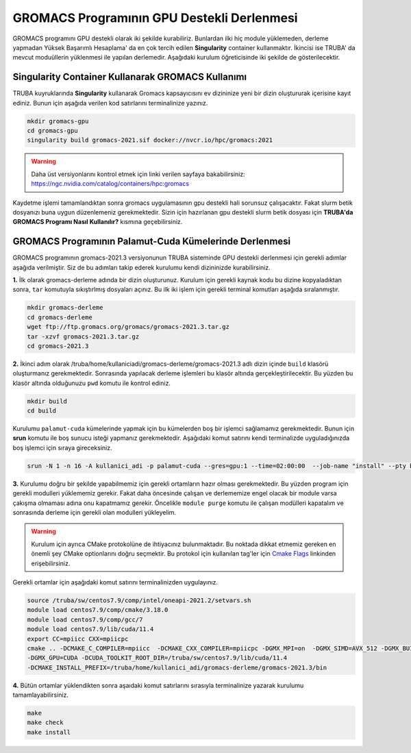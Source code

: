 ===============================================
GROMACS Programının GPU Destekli Derlenmesi
===============================================

GROMACS programını GPU destekli olarak iki şekilde kurabiliriz. Bunlardan ilki hiç module yüklemeden, derleme yapmadan Yüksek Başarımlı Hesaplama' da 
en çok tercih edilen **Singularity** container kullanmaktır. İkincisi ise TRUBA' da mevcut moduüllerin yüklenmesi ile yapılan derlemedir. Aşağıdaki kurulum
öğreticisinde iki şekilde de gösterilecektir.

---------------------------------------------------
Singularity Container Kullanarak GROMACS Kullanımı
---------------------------------------------------

TRUBA kuyruklarında **Singularity** kullanarak Gromacs kapsayıcısını ev dizininize yeni bir dizin oluştururak içerisine kayıt ediniz. Bunun için aşağıda verilen 
kod satırlarını terminalinize yazınız.

.. code-block:: bash

   mkdir gromacs-gpu
   cd gromacs-gpu
   singularity build gromacs-2021.sif docker://nvcr.io/hpc/gromacs:2021

.. warning:: Daha üst versiyonlarını kontrol etmek için linki verilen sayfaya bakabilirsiniz: https://ngc.nvidia.com/catalog/containers/hpc:gromacs

Kaydetme işlemi tamamlandıktan sonra gromacs uygulamasının gpu destekli hali sorunsuz çalışacaktır. Fakat slurm betik dosyanızı buna uygun düzenlemeniz 
gerekmektedir. Sizin için hazırlanan gpu destekli slurm betik dosyası için **TRUBA'da GROMACS Programı Nasıl Kullanılır?** kısmına geçebilirsiniz.

--------------------------------------------------------
GROMACS Programının Palamut-Cuda Kümelerinde Derlenmesi
--------------------------------------------------------
GROMACS programının gromacs-2021.3 versiyonunun TRUBA sisteminde GPU destekli derlenmesi için gerekli adımlar aşağıda verilmiştir. Siz de bu adımları takip 
ederek kurulumu kendi dizininizde kurabilirsiniz.

**1.** 
İlk olarak gromacs-derleme adında bir dizin oluşturunuz. Kurulum için gerekli kaynak kodu bu dizine kopyaladıktan sonra, ``tar`` komutuyla sıkıştırlmış dosyaları açınız.
Bu ilk iki işlem için gerekli terminal komutları aşağıda sıralanmıştır.

.. code-block:: bash
   
   mkdir gromacs-derleme
   cd gromacs-derleme
   wget ftp://ftp.gromacs.org/gromacs/gromacs-2021.3.tar.gz
   tar -xzvf gromacs-2021.3.tar.gz
   cd gromacs-2021.3

**2.** 
İkinci adım olarak /truba/home/kullaniciadi/gromacs-derleme/gromacs-2021.3 adlı dizin içinde ``build`` klasörü oluşturmanız gerekmektedir. Sonrasında yapılacak derleme işlemleri bu klasör altında gerçekleştirilecektir. Bu yüzden bu klasör altında olduğunuzu ``pwd`` komutu ile kontrol ediniz.

.. code-block:: bash

  mkdir build
  cd build

Kurulumu ``palamut-cuda`` kümelerinde yapmak için bu kümelerden boş bir işlemci sağlamamız gerekmektedir. Bunun için **srun** komutu ile boş sunucu isteği yapmanız gerekmektedir. Aşağıdaki komut satırını kendi terminalizde uyguladığınızda boş işlemci için sıraya gireceksiniz.

.. code-block:: bash 

   srun -N 1 -n 16 -A kullanici_adi -p palamut-cuda --gres=gpu:1 --time=02:00:00  --job-name "install" --pty bash -i
 
**3.**
Kurulumu doğru bir şekilde yapabilmemiz için gerekli ortamların hazır olması gerekmektedir. Bu yüzden program için gerekli modulleri yüklememiz gerekir. 
Fakat daha öncesinde çalışan ve derlememize engel olacak bir module varsa çakışma olmaması adına onu kapatmamız gerekir. 
Öncelikle ``module purge`` komutu ile çalışan modülleri kapatalım ve sonrasında derleme için gerekli olan modulleri yükleyelim. 

.. warning:: 

  Kurulum için ayrıca CMake protokolüne de ihtiyacınız bulunmaktadır. Bu noktada dikkat etmemiz gereken en önemli şey CMake optionlarını doğru seçmektir. 
  Bu protokol için kullanılan tag'ler için `Cmake Flags <https://manual.gromacs.org/documentation/2021.2/install-guide/index.html>`_ linkinden erişebilirsiniz.

Gerekli ortamlar için aşağıdaki komut satırını terminalinizden uygulayınız. 

.. code-block:: bash
   
   source /truba/sw/centos7.9/comp/intel/oneapi-2021.2/setvars.sh  
   module load centos7.9/comp/cmake/3.18.0 
   module load centos7.9/comp/gcc/7 
   module load centos7.9/lib/cuda/11.4
   export CC=mpiicc CXX=mpiicpc
   cmake .. -DCMAKE_C_COMPILER=mpiicc  -DCMAKE_CXX_COMPILER=mpiicpc -DGMX_MPI=on  -DGMX_SIMD=AVX_512 -DGMX_BUILD_OWN_FFTW=mkl  
   -DGMX_GPU=CUDA -DCUDA_TOOLKIT_ROOT_DIR=/truba/sw/centos7.9/lib/cuda/11.4 
   -DCMAKE_INSTALL_PREFIX=/truba/home/kullanici_adi/gromacs-derleme/gromacs-2021.3/bin

**4.**
Bütün ortamlar yüklendikten sonra aşaıdaki komut satırlarını sırasıyla terminalinize yazarak kurulumu tamamlayabilirsiniz.

.. code-block:: bash
 
  make
  make check
  make install

